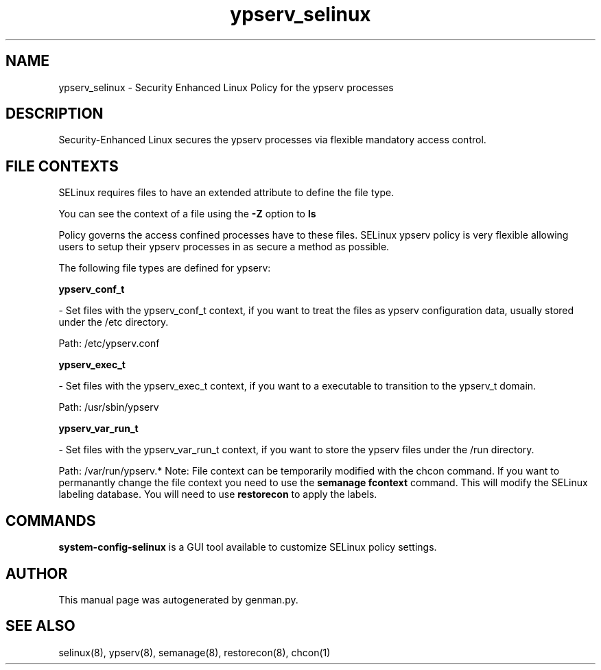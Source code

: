 .TH  "ypserv_selinux"  "8"  "ypserv" "dwalsh@redhat.com" "ypserv SELinux Policy documentation"
.SH "NAME"
ypserv_selinux \- Security Enhanced Linux Policy for the ypserv processes
.SH "DESCRIPTION"

Security-Enhanced Linux secures the ypserv processes via flexible mandatory access
control.  
.SH FILE CONTEXTS
SELinux requires files to have an extended attribute to define the file type. 
.PP
You can see the context of a file using the \fB\-Z\fP option to \fBls\bP
.PP
Policy governs the access confined processes have to these files. 
SELinux ypserv policy is very flexible allowing users to setup their ypserv processes in as secure a method as possible.
.PP 
The following file types are defined for ypserv:


.EX
.B ypserv_conf_t 
.EE

- Set files with the ypserv_conf_t context, if you want to treat the files as ypserv configuration data, usually stored under the /etc directory.

.br
Path: 
/etc/ypserv\.conf

.EX
.B ypserv_exec_t 
.EE

- Set files with the ypserv_exec_t context, if you want to a executable to transition to the ypserv_t domain.

.br
Path: 
/usr/sbin/ypserv

.EX
.B ypserv_var_run_t 
.EE

- Set files with the ypserv_var_run_t context, if you want to store the ypserv files under the /run directory.

.br
Path: 
/var/run/ypserv.*
Note: File context can be temporarily modified with the chcon command.  If you want to permanantly change the file context you need to use the 
.B semanage fcontext 
command.  This will modify the SELinux labeling database.  You will need to use
.B restorecon
to apply the labels.

.SH "COMMANDS"

.PP
.B system-config-selinux 
is a GUI tool available to customize SELinux policy settings.

.SH AUTHOR	
This manual page was autogenerated by genman.py.

.SH "SEE ALSO"
selinux(8), ypserv(8), semanage(8), restorecon(8), chcon(1)
